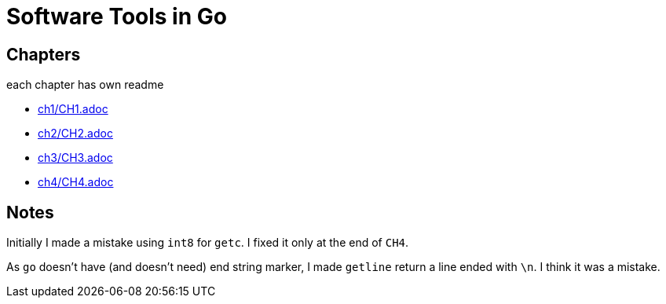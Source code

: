 = Software Tools in Go

== Chapters
.each chapter has own readme
* link:ch1/CH1.adoc[]
* link:ch2/CH2.adoc[]
* link:ch3/CH3.adoc[]
* link:ch4/CH4.adoc[]

== Notes

Initially I made a mistake using `int8` for `getc`. I fixed it only at the end of `CH4`.

As `go` doesn't have (and doesn't need) end string marker,
I made `getline`  return a line ended with `\n`. I think it was a mistake.
